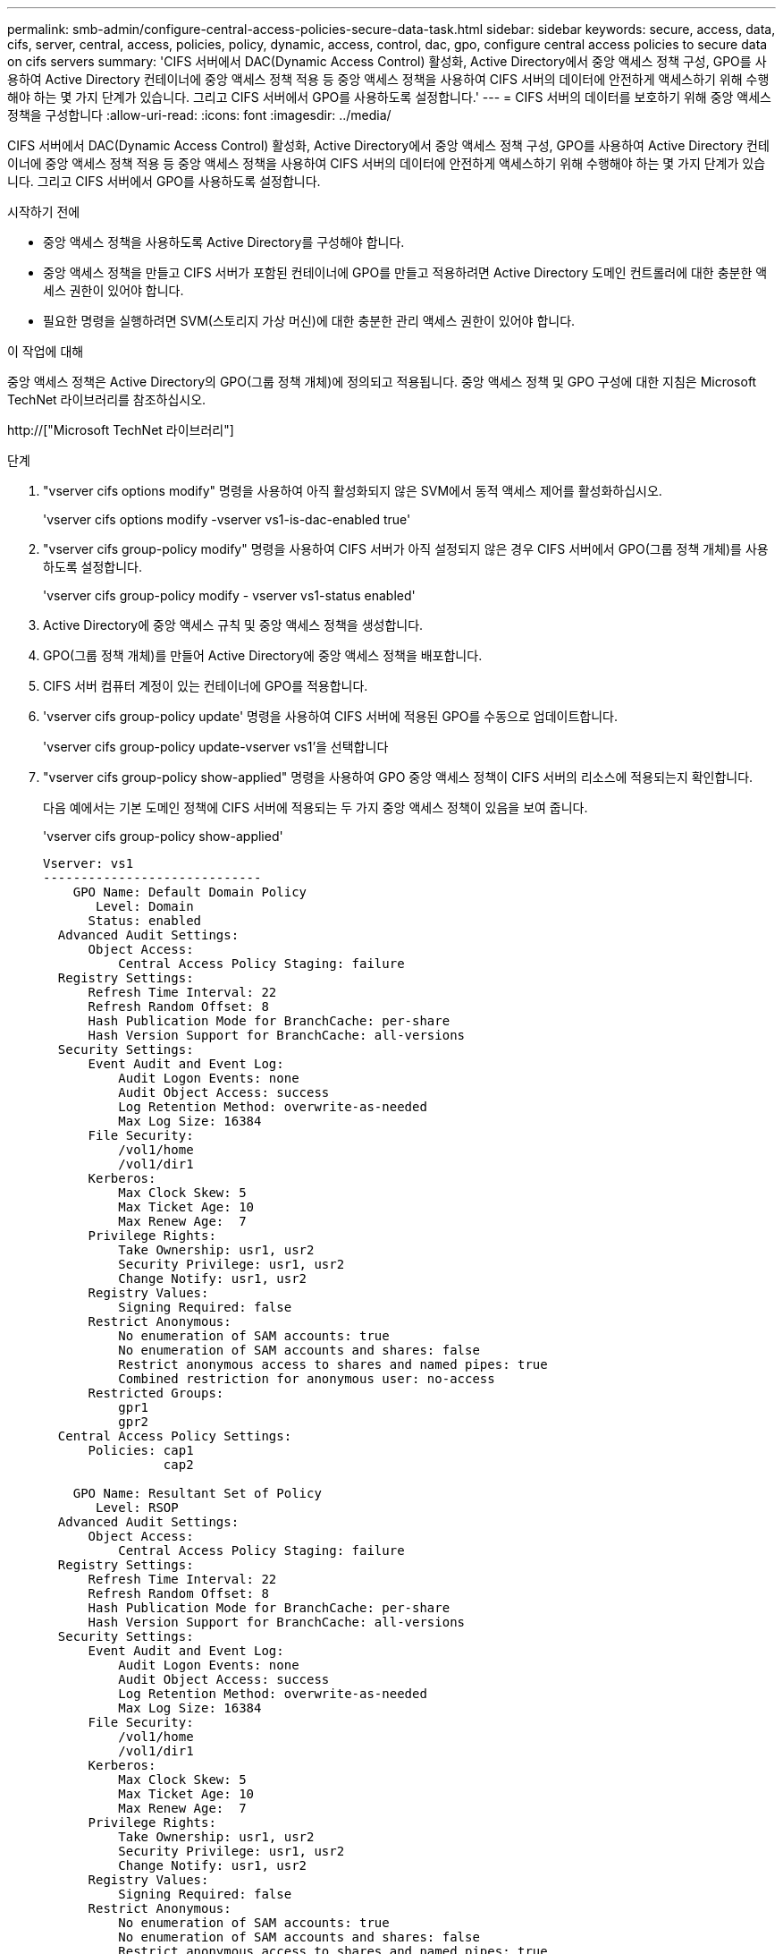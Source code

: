 ---
permalink: smb-admin/configure-central-access-policies-secure-data-task.html 
sidebar: sidebar 
keywords: secure, access, data, cifs, server, central, access, policies, policy, dynamic, access, control, dac, gpo, configure central access policies to secure data on cifs servers 
summary: 'CIFS 서버에서 DAC(Dynamic Access Control) 활성화, Active Directory에서 중앙 액세스 정책 구성, GPO를 사용하여 Active Directory 컨테이너에 중앙 액세스 정책 적용 등 중앙 액세스 정책을 사용하여 CIFS 서버의 데이터에 안전하게 액세스하기 위해 수행해야 하는 몇 가지 단계가 있습니다. 그리고 CIFS 서버에서 GPO를 사용하도록 설정합니다.' 
---
= CIFS 서버의 데이터를 보호하기 위해 중앙 액세스 정책을 구성합니다
:allow-uri-read: 
:icons: font
:imagesdir: ../media/


[role="lead"]
CIFS 서버에서 DAC(Dynamic Access Control) 활성화, Active Directory에서 중앙 액세스 정책 구성, GPO를 사용하여 Active Directory 컨테이너에 중앙 액세스 정책 적용 등 중앙 액세스 정책을 사용하여 CIFS 서버의 데이터에 안전하게 액세스하기 위해 수행해야 하는 몇 가지 단계가 있습니다. 그리고 CIFS 서버에서 GPO를 사용하도록 설정합니다.

.시작하기 전에
* 중앙 액세스 정책을 사용하도록 Active Directory를 구성해야 합니다.
* 중앙 액세스 정책을 만들고 CIFS 서버가 포함된 컨테이너에 GPO를 만들고 적용하려면 Active Directory 도메인 컨트롤러에 대한 충분한 액세스 권한이 있어야 합니다.
* 필요한 명령을 실행하려면 SVM(스토리지 가상 머신)에 대한 충분한 관리 액세스 권한이 있어야 합니다.


.이 작업에 대해
중앙 액세스 정책은 Active Directory의 GPO(그룹 정책 개체)에 정의되고 적용됩니다. 중앙 액세스 정책 및 GPO 구성에 대한 지침은 Microsoft TechNet 라이브러리를 참조하십시오.

http://["Microsoft TechNet 라이브러리"]

.단계
. "vserver cifs options modify" 명령을 사용하여 아직 활성화되지 않은 SVM에서 동적 액세스 제어를 활성화하십시오.
+
'vserver cifs options modify -vserver vs1-is-dac-enabled true'

. "vserver cifs group-policy modify" 명령을 사용하여 CIFS 서버가 아직 설정되지 않은 경우 CIFS 서버에서 GPO(그룹 정책 개체)를 사용하도록 설정합니다.
+
'vserver cifs group-policy modify - vserver vs1-status enabled'

. Active Directory에 중앙 액세스 규칙 및 중앙 액세스 정책을 생성합니다.
. GPO(그룹 정책 개체)를 만들어 Active Directory에 중앙 액세스 정책을 배포합니다.
. CIFS 서버 컴퓨터 계정이 있는 컨테이너에 GPO를 적용합니다.
. 'vserver cifs group-policy update' 명령을 사용하여 CIFS 서버에 적용된 GPO를 수동으로 업데이트합니다.
+
'vserver cifs group-policy update-vserver vs1'을 선택합니다

. "vserver cifs group-policy show-applied" 명령을 사용하여 GPO 중앙 액세스 정책이 CIFS 서버의 리소스에 적용되는지 확인합니다.
+
다음 예에서는 기본 도메인 정책에 CIFS 서버에 적용되는 두 가지 중앙 액세스 정책이 있음을 보여 줍니다.

+
'vserver cifs group-policy show-applied'

+
[listing]
----
Vserver: vs1
-----------------------------
    GPO Name: Default Domain Policy
       Level: Domain
      Status: enabled
  Advanced Audit Settings:
      Object Access:
          Central Access Policy Staging: failure
  Registry Settings:
      Refresh Time Interval: 22
      Refresh Random Offset: 8
      Hash Publication Mode for BranchCache: per-share
      Hash Version Support for BranchCache: all-versions
  Security Settings:
      Event Audit and Event Log:
          Audit Logon Events: none
          Audit Object Access: success
          Log Retention Method: overwrite-as-needed
          Max Log Size: 16384
      File Security:
          /vol1/home
          /vol1/dir1
      Kerberos:
          Max Clock Skew: 5
          Max Ticket Age: 10
          Max Renew Age:  7
      Privilege Rights:
          Take Ownership: usr1, usr2
          Security Privilege: usr1, usr2
          Change Notify: usr1, usr2
      Registry Values:
          Signing Required: false
      Restrict Anonymous:
          No enumeration of SAM accounts: true
          No enumeration of SAM accounts and shares: false
          Restrict anonymous access to shares and named pipes: true
          Combined restriction for anonymous user: no-access
      Restricted Groups:
          gpr1
          gpr2
  Central Access Policy Settings:
      Policies: cap1
                cap2

    GPO Name: Resultant Set of Policy
       Level: RSOP
  Advanced Audit Settings:
      Object Access:
          Central Access Policy Staging: failure
  Registry Settings:
      Refresh Time Interval: 22
      Refresh Random Offset: 8
      Hash Publication Mode for BranchCache: per-share
      Hash Version Support for BranchCache: all-versions
  Security Settings:
      Event Audit and Event Log:
          Audit Logon Events: none
          Audit Object Access: success
          Log Retention Method: overwrite-as-needed
          Max Log Size: 16384
      File Security:
          /vol1/home
          /vol1/dir1
      Kerberos:
          Max Clock Skew: 5
          Max Ticket Age: 10
          Max Renew Age:  7
      Privilege Rights:
          Take Ownership: usr1, usr2
          Security Privilege: usr1, usr2
          Change Notify: usr1, usr2
      Registry Values:
          Signing Required: false
      Restrict Anonymous:
          No enumeration of SAM accounts: true
          No enumeration of SAM accounts and shares: false
          Restrict anonymous access to shares and named pipes: true
          Combined restriction for anonymous user: no-access
      Restricted Groups:
          gpr1
          gpr2
  Central Access Policy Settings:
      Policies: cap1
                cap2
2 entries were displayed.
----


.관련 정보
xref:display-gpo-config-task.adoc[GPO 구성에 대한 정보 표시]

xref:display-central-access-policies-task.adoc[중앙 액세스 정책에 대한 정보 표시]

xref:display-central-access-policy-rules-task.adoc[중앙 액세스 정책 규칙에 대한 정보 표시]

xref:enable-disable-dynamic-access-control-task.adoc[동적 액세스 제어 활성화 또는 비활성화]
